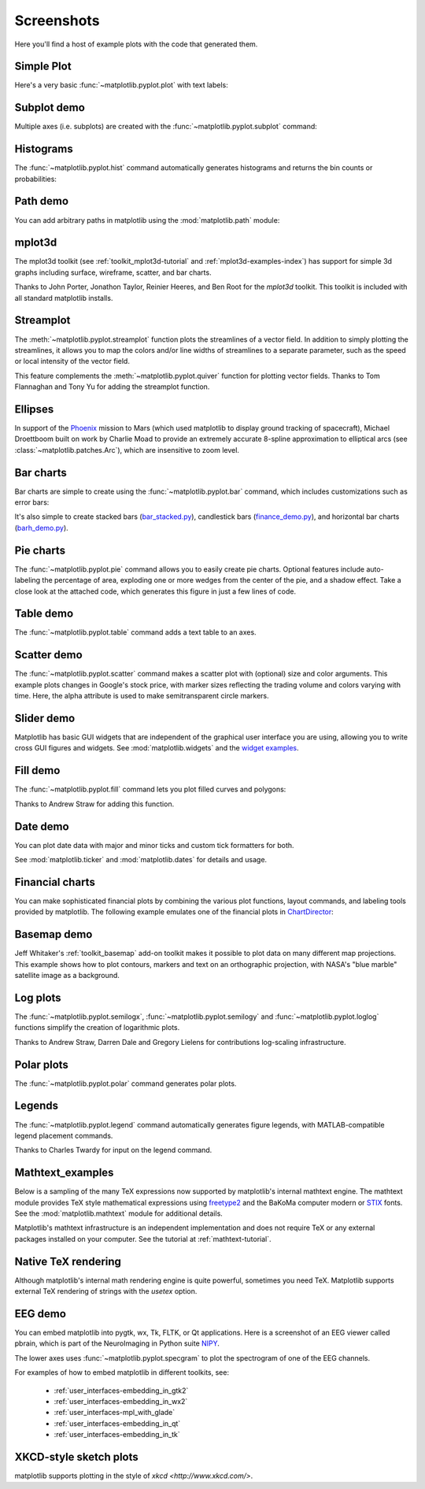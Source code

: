 .. _matplotlibscreenshots:

**********************
Screenshots
**********************

Here you'll find a host of example plots with the code that
generated them.

Simple Plot
===========

Here's a very basic :func:`~matplotlib.pyplot.plot` with text labels:

.. plot:: mpl_examples/pylab_examples/simple_plot.py

.. _screenshots_subplot_demo:

Subplot demo
============

Multiple axes (i.e. subplots) are created with the
:func:`~matplotlib.pyplot.subplot` command:

.. plot:: mpl_examples/subplots_axes_and_figures/subplot_demo.py

.. _screenshots_histogram_demo:

Histograms
==========

The :func:`~matplotlib.pyplot.hist` command automatically generates
histograms and returns the bin counts or probabilities:

.. plot:: mpl_examples/statistics/histogram_demo_features.py


.. _screenshots_path_demo:

Path demo
=========

You can add arbitrary paths in matplotlib using the
:mod:`matplotlib.path` module:

.. plot:: mpl_examples/shapes_and_collections/path_patch_demo.py

.. _screenshots_mplot3d_surface:

mplot3d
=========

The mplot3d toolkit (see :ref:`toolkit_mplot3d-tutorial` and
:ref:`mplot3d-examples-index`) has support for simple 3d graphs
including surface, wireframe, scatter, and bar charts.

.. plot:: mpl_examples/mplot3d/surface3d_demo.py

Thanks to John Porter, Jonathon Taylor, Reinier Heeres, and Ben Root for
the `mplot3d` toolkit. This toolkit is included with all standard matplotlib
installs.

.. _screenshots_ellipse_demo:


Streamplot
==========

The :meth:`~matplotlib.pyplot.streamplot` function plots the streamlines of
a vector field. In addition to simply plotting the streamlines, it allows you
to map the colors and/or line widths of streamlines to a separate parameter,
such as the speed or local intensity of the vector field.

.. plot:: mpl_examples/images_contours_and_fields/streamplot_demo_features.py

This feature complements the :meth:`~matplotlib.pyplot.quiver` function for
plotting vector fields. Thanks to Tom Flannaghan and Tony Yu for adding the
streamplot function.


Ellipses
========

In support of the
`Phoenix <http://www.jpl.nasa.gov/news/phoenix/main.php>`_ mission to
Mars (which used matplotlib to display ground tracking of spacecraft),
Michael Droettboom built on work by Charlie Moad to provide an extremely
accurate  8-spline approximation to elliptical arcs (see
:class:`~matplotlib.patches.Arc`), which are insensitive to zoom level.

.. plot:: mpl_examples/pylab_examples/ellipse_demo.py

.. _screenshots_barchart_demo:

Bar charts
==========

Bar charts are simple to create using the :func:`~matplotlib.pyplot.bar`
command, which includes customizations such as error bars:

.. plot:: mpl_examples/pylab_examples/barchart_demo.py

It's also simple to create stacked bars
(`bar_stacked.py <mpl_examples/pylab_examples/bar_stacked.html>`_),
candlestick bars
(`finance_demo.py <mpl_examples/pylab_examples/finance_demo.html>`_),
and horizontal bar charts
(`barh_demo.py <mpl_examples/lines_bars_and_markers/barh_demo.html>`_).

.. _screenshots_pie_demo:


Pie charts
==========

The :func:`~matplotlib.pyplot.pie` command allows you to easily create pie
charts.  Optional features include auto-labeling the percentage of area,
exploding one or more wedges from the center of the pie, and a shadow effect.
Take a close look at the attached code, which generates this figure in just
a few lines of code.

.. plot:: mpl_examples/pie_and_polar_charts/pie_demo_features.py

.. _screenshots_table_demo:

Table demo
==========

The :func:`~matplotlib.pyplot.table` command adds a text table
to an axes.

.. plot:: mpl_examples/pylab_examples/table_demo.py


.. _screenshots_scatter_demo:


Scatter demo
============

The :func:`~matplotlib.pyplot.scatter` command makes a scatter plot
with (optional) size and color arguments. This example plots changes
in Google's stock price, with marker sizes reflecting the
trading volume and colors varying with time. Here, the
alpha attribute is used to make semitransparent circle markers.

.. plot:: mpl_examples/pylab_examples/scatter_demo2.py


.. _screenshots_slider_demo:

Slider demo
===========

Matplotlib has basic GUI widgets that are independent of the graphical
user interface you are using, allowing you to write cross GUI figures
and widgets.  See :mod:`matplotlib.widgets` and the
`widget examples <../examples/widgets/index.html>`_.

.. plot:: mpl_examples/widgets/slider_demo.py


.. _screenshots_fill_demo:

Fill demo
=========

The :func:`~matplotlib.pyplot.fill` command lets you
plot filled curves and polygons:

.. plot:: mpl_examples/lines_bars_and_markers/fill_demo.py

Thanks to Andrew Straw for adding this function.

.. _screenshots_date_demo:

Date demo
=========

You can plot date data with major and minor ticks and custom tick formatters
for both.

.. plot:: mpl_examples/api/date_demo.py

See :mod:`matplotlib.ticker` and :mod:`matplotlib.dates` for details and usage.

.. _screenshots_jdh_demo:

Financial charts
================

You can make sophisticated financial plots by combining the various
plot functions, layout commands, and labeling tools provided by matplotlib.
The following example emulates one of the financial plots in
`ChartDirector <http://www.advsofteng.com/gallery_finance.html>`_:


.. plot:: mpl_examples/pylab_examples/finance_work2.py


.. _screenshots_basemap_demo:

Basemap demo
============

Jeff Whitaker's :ref:`toolkit_basemap` add-on toolkit makes it possible to plot data on many different map projections.  This example shows how to plot contours, markers and text on an orthographic projection, with NASA's "blue marble" satellite image as a background.

.. plot:: pyplots/plotmap.py

.. _screenshots_log_demo:

Log plots
=========

The :func:`~matplotlib.pyplot.semilogx`,
:func:`~matplotlib.pyplot.semilogy` and
:func:`~matplotlib.pyplot.loglog` functions simplify the creation of
logarithmic plots.

.. plot:: mpl_examples/pylab_examples/log_demo.py

Thanks to Andrew Straw, Darren Dale and Gregory Lielens for contributions
log-scaling infrastructure.

.. _screenshots_polar_demo:

Polar plots
===========

The :func:`~matplotlib.pyplot.polar` command generates polar plots.

.. plot:: mpl_examples/pylab_examples/polar_demo.py

.. _screenshots_legend_demo:


Legends
=======

The :func:`~matplotlib.pyplot.legend` command automatically
generates figure legends, with MATLAB-compatible legend placement
commands.

.. plot:: mpl_examples/pylab_examples/legend_demo.py

Thanks to Charles Twardy for input on the legend command.

.. _screenshots_mathtext_examples_demo:

Mathtext_examples
=================

Below is a sampling of the many TeX expressions now supported by matplotlib's
internal mathtext engine.  The mathtext module provides TeX style mathematical
expressions using `freetype2 <http://freetype.sourceforge.net/index2.html>`_
and the BaKoMa computer modern or `STIX <http://www.stixfonts.org>`_ fonts.
See the :mod:`matplotlib.mathtext` module for additional details.

.. plot:: mpl_examples/pylab_examples/mathtext_examples.py

Matplotlib's mathtext infrastructure is an independent implementation and
does not require TeX or any external packages installed on your computer. See
the tutorial at :ref:`mathtext-tutorial`.


.. _screenshots_tex_demo:

Native TeX rendering
====================

Although matplotlib's internal math rendering engine is quite
powerful, sometimes you need TeX. Matplotlib supports external TeX
rendering of strings with the *usetex* option.

.. plot:: pyplots/tex_demo.py

.. _screenshots_eeg_demo:

EEG demo
=========

You can embed matplotlib into pygtk, wx, Tk, FLTK, or Qt
applications.  Here is a screenshot of an EEG viewer called pbrain,
which is part of the NeuroImaging in Python suite
`NIPY <http://nipy.sourceforge.net/nipy/stable/index.html>`_.

.. image:: ../_static/eeg_small.png

The lower axes uses :func:`~matplotlib.pyplot.specgram`
to plot the spectrogram of one of the EEG channels.

For examples of how to embed matplotlib in different toolkits, see:

   * :ref:`user_interfaces-embedding_in_gtk2`
   * :ref:`user_interfaces-embedding_in_wx2`
   * :ref:`user_interfaces-mpl_with_glade`
   * :ref:`user_interfaces-embedding_in_qt`
   * :ref:`user_interfaces-embedding_in_tk`

XKCD-style sketch plots
=======================

matplotlib supports plotting in the style of `xkcd
<http://www.xkcd.com/>`.

.. plot:: mpl_examples/showcase/xkcd.py
